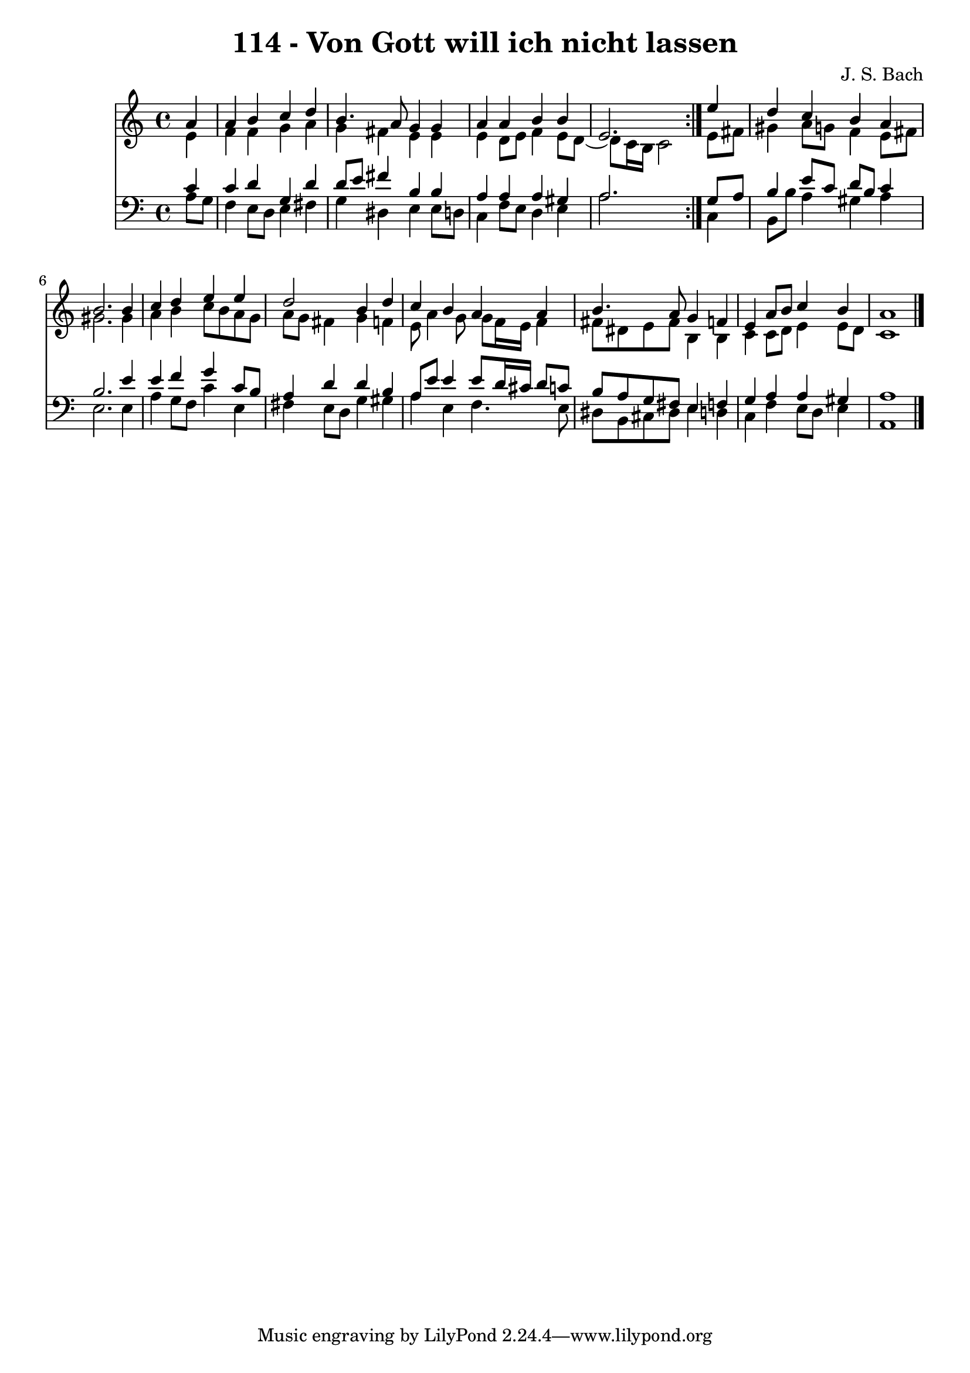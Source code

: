 \version "2.10.33"

\header {
  title = "114 - Von Gott will ich nicht lassen"
  composer = "J. S. Bach"
}


global = {
  \time 4/4
  \key a \minor
}


soprano = \relative c'' {
  \repeat volta 2 {
    \partial 4 a4 
    a4 b4 c4 d4 
    b4. a8 g4 g4 
    a4 a4 b4 b4 
    e,2. } e'4 
  d4 c4 b4 a4   %5
  b2. b4 
  c4 d4 e4 e4 
  d2 b4 d4 
  c4 b4 a4 a4 
  b4. a8 g4 f4   %10
  e4 a8 b8 c4 b4 
  a1 
  
}

alto = \relative c' {
  \repeat volta 2 {
    \partial 4 e4 
    f4 f4 g4 a4 
    g4 fis4 e4 e4 
    e4 d8 e8 f4 e8 d8~ 
    d8 c16 b16 c2 } e8 fis8 
  gis4 a8 g8 f4 e8 fis8   %5
  gis2. gis4 
  a4 b4 c8 b8 a8 g8 
  a8 g8 fis4 g4 f4 
  e8 a4 g8 g8 f16 e16 f4 
  fis8 dis8 e8 fis8 b,4 b4   %10
  c4 c8 d8 e4 e8 d8 
  c1 
  
}

tenor = \relative c' {
  \repeat volta 2 {
    \partial 4 c4 
    c4 d4 g,4 d'4 
    d8 e8 fis4 b,4 b4 
    a4 a4 a4 gis4 
    a2. } g8 a8 
  b4 e8 c8 d8 b8 c4   %5
  b2. e4 
  e4 f4 g4 c,8 b8 
  a4 d4 d4 b4 
  a8 e'8 e4 e8 d16 cis16 d8 c8 
  b8 a8 g8 fis8 e4 f4   %10
  g4 a4 a4 gis4 
  a1 
  
}

baixo = \relative c' {
  \repeat volta 2 {
    \partial 4 a8  g8 
    f4 e8 d8 e4 fis4 
    g4 dis4 e4 e8 d8 
    c4 f8 e8 d4 e4 
    a2. } c,4 
  b8 b'8 a4 gis4 a4   %5
  e2. e4 
  a4 g8 f8 c'4 e,4 
  fis4 e8 d8 g4 gis4 
  a4 e4 f4. e8 
  dis8 b8 cis8 dis8 e4 d4   %10
  c4 f4 e8 d8 e4 
  a,1 
  
}

\score {
  <<
    \new Staff {
      <<
        \global
        \new Voice = "1" { \voiceOne \soprano }
        \new Voice = "2" { \voiceTwo \alto }
      >>
    }
    \new Staff {
      <<
        \global
        \clef "bass"
        \new Voice = "1" {\voiceOne \tenor }
        \new Voice = "2" { \voiceTwo \baixo \bar "|."}
      >>
    }
  >>
}